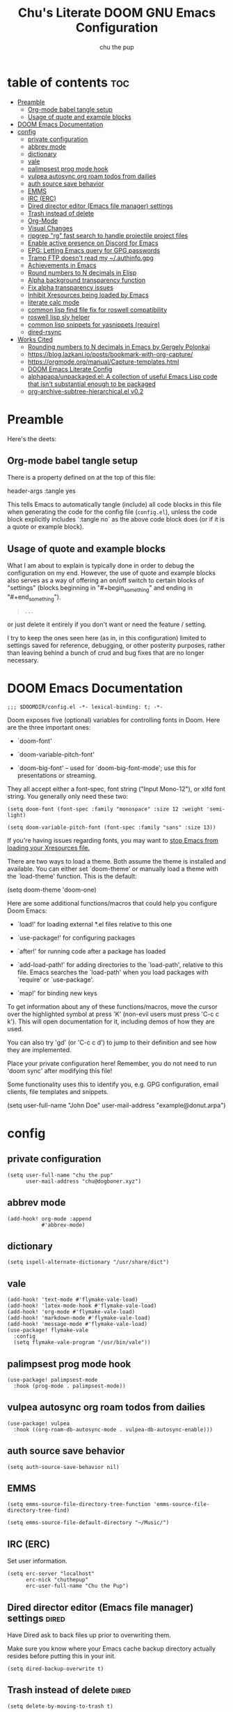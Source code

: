 #+TITLE: Chu's Literate DOOM GNU Emacs Configuration
#+AUTHOR: chu the pup
#+DESCRIPTION: Chu's Literate Doom GNU Emacs configuration
#+PROPERTY: header-args :tangle yes
#+auto_tangle: t
* table of contents :toc:
- [[#preamble][Preamble]]
  - [[#org-mode-babel-tangle-setup][Org-mode babel tangle setup]]
  - [[#usage-of-quote-and-example-blocks][Usage of quote and example blocks]]
- [[#doom-emacs-documentation][DOOM Emacs Documentation]]
- [[#config][config]]
  - [[#private-configuration][private configuration]]
  - [[#abbrev-mode][abbrev mode]]
  - [[#dictionary][dictionary]]
  - [[#vale][vale]]
  - [[#palimpsest-prog-mode-hook][palimpsest prog mode hook]]
  - [[#vulpea-autosync-org-roam-todos-from-dailies][vulpea autosync org roam todos from dailies]]
  - [[#auth-source-save-behavior][auth source save behavior]]
  - [[#emms][EMMS]]
  - [[#irc-erc][IRC (ERC)]]
  - [[#dired-director-editor-emacs-file-manager-settings][Dired director editor (Emacs file manager) settings]]
  - [[#trash-instead-of-delete][Trash instead of delete]]
  - [[#org-mode][Org-Mode]]
  - [[#visual-changes][Visual Changes]]
  - [[#ripgrep-rg-fast-search-to-handle-projectile-project-files][ripgrep "rg" fast search to handle projectile project files]]
  - [[#enable-active-presence-on-discord-for-emacs][Enable active presence on Discord for Emacs]]
  - [[#epg-letting-emacs-query-for-gpg-passwords][EPG: Letting Emacs query for GPG passwords]]
  - [[#tramp-ftp-doesnt-read-my-authinfogpg][Tramp FTP doesn't read my ~/.authinfo.gpg]]
  - [[#achievements-in-emacs][Achievements in Emacs]]
  - [[#round-numbers-to-n-decimals-in-elisp][Round numbers to N decimals in Elisp]]
  - [[#alpha-background-transparency-function][Alpha background transparency function]]
  - [[#fix-alpha-transparency-issues][Fix alpha transparency issues]]
  - [[#inhibit-xresources-being-loaded-by-emacs][Inhibit Xresources being loaded by Emacs]]
  - [[#literate-calc-mode][literate calc mode]]
  - [[#common-lisp-find-file-fix-for-roswell-compatibility][common lisp find file fix for roswell compatibility]]
  - [[#roswell-lisp-sly-helper][roswell lisp sly helper]]
  - [[#common-lisp-snippets-for-yasnippets-require][common lisp snippets for yasnippets (require)]]
  - [[#dired-rsync][dired-rsync]]
- [[#works-cited][Works Cited]]
  - [[#rounding-numbers-to-n-decimals-inemacs-by-gergely-polonkai][Rounding numbers to N decimals in Emacs by Gergely Polonkai]]
  - [[#httpsbloglazkaniiopostsbookmark-with-org-capture][https://blog.lazkani.io/posts/bookmark-with-org-capture/]]
  - [[#httpsorgmodeorgmanualcapture-templateshtml][https://orgmode.org/manual/Capture-templates.html]]
  - [[#doom-emacs-literate-config][DOOM Emacs Literate Config]]
  - [[#alphapapaunpackagedel-a-collection-of-useful-emacs-lisp-code-that-isnt-substantial-enough-to-be-packaged][alphapapa/unpackaged.el: A collection of useful Emacs Lisp code that isn't substantial enough to be packaged]]
  - [[#org-archive-subtree-hierarchicalel-v02][org-archive-subtree-hierarchical.el v0.2]]

* Preamble

Here's the deets:

** Org-mode babel tangle setup

There is a property defined on at the top of this file:

#+begin_example elisp
header-args :tangle yes
#+end_example

This tells Emacs to automatically tangle (include) all code blocks in this file when generating the code for the config file (~config.el~), unless the code block explicitly includes `:tangle no` as the above code block does (or if it is a quote or example block).

** Usage of quote and example blocks
:PROPERTIES:
:ID:       8f9bc104-87a1-4fa4-b624-a5ea64210b8a
:END:

What I am about to explain is typically done in order to debug the configuration on my end. However, the use of quote and example blocks also serves as a way of offering an on/off switch to certain blocks of "settings" (blocks beginning in "#+begin_something" and ending in "#+end_something").

#+begin_quote
#+begin_example
...
#+end_example
#+end_quote

or just delete it entirely if you don't want or need the feature / setting.

I try to keep the ones seen here (as in, in this configuration) limited to settings saved for reference, debugging, or other posterity purposes, rather than leaving behind a bunch of crud and bug fixes that are no longer necessary.

* DOOM Emacs Documentation

#+begin_src elisp
;;; $DOOMDIR/config.el -*- lexical-binding: t; -*-
#+end_src

Doom exposes five (optional) variables for controlling fonts in Doom. Here are the three important ones:

+ `doom-font'

+ `doom-variable-pitch-font'

+ `doom-big-font' -- used for `doom-big-font-mode'; use this for presentations or streaming.

They all accept either a font-spec, font string ("Input Mono-12"), or xlfd font string. You generally only need these two:

#+begin_example
(setq doom-font (font-spec :family "monospace" :size 12 :weight 'semi-light)
#+end_example

#+begin_example
(setq doom-variable-pitch-font (font-spec :family "sans" :size 13))
#+end_example

If you're having issues regarding fonts, you may want to [[id:24408296-5370-4dbf-a52f-f1afe865ceb5][stop Emacs from loading your Xresources file.]]

There are two ways to load a theme. Both assume the theme is installed and available. You can either set `doom-theme' or manually load a theme with the `load-theme' function. This is the default:

#+begin_example elisp
(setq doom-theme 'doom-one)
#+end_example

Here are some additional functions/macros that could help you configure Doom Emacs:

- `load!' for loading external *.el files relative to this one

- `use-package!' for configuring packages

- `after!' for running code after a package has loaded

- `add-load-path!' for adding directories to the `load-path', relative to
  this file. Emacs searches the `load-path' when you load packages with
  `require' or `use-package'.

- `map!' for binding new keys

To get information about any of these functions/macros, move the cursor over the highlighted symbol at press 'K' (non-evil users must press 'C-c c k'). This will open documentation for it, including demos of how they are used.

You can also try 'gd' (or 'C-c c d') to jump to their definition and see how they are implemented.

Place your private configuration here! Remember, you do not need to run 'doom sync' after modifying this file!

Some functionality uses this to identify you, e.g. GPG configuration, email clients, file templates and snippets.

#+begin_example elisp
(setq user-full-name "John Doe"
      user-mail-address "example@donut.arpa")
#+end_example

* config
** private configuration

#+begin_src elisp
(setq user-full-name "chu the pup"
      user-mail-address "chu@dogboner.xyz")
#+end_src

** abbrev mode

#+begin_src elisp
(add-hook! org-mode :append
           #'abbrev-mode)
#+end_src

** dictionary

#+begin_src elisp
(setq ispell-alternate-dictionary "/usr/share/dict")
#+end_src

** vale

#+begin_src elisp
(add-hook! 'text-mode #'flymake-vale-load)
(add-hook! 'latex-mode-hook #'flymake-vale-load)
(add-hook! 'org-mode #'flymake-vale-load)
(add-hook! 'markdown-mode #'flymake-vale-load)
(add-hook! 'message-mode #'flymake-vale-load)
(use-package! flymake-vale
  :config
  (setq flymake-vale-program "/usr/bin/vale"))
#+end_src

** palimpsest prog mode hook

#+begin_src elisp
(use-package! palimpsest-mode
  :hook (prog-mode . palimpsest-mode))
#+end_src

** vulpea autosync org roam todos from dailies

#+begin_src elisp
(use-package! vulpea
  :hook ((org-roam-db-autosync-mode . vulpea-db-autosync-enable)))
#+end_src

** auth source save behavior

#+begin_src elisp
(setq auth-source-save-behavior nil)
#+end_src

** EMMS

#+begin_src elisp
(setq emms-source-file-directory-tree-function 'emms-source-file-directory-tree-find)
#+end_src

#+begin_src elisp
(setq emms-source-file-default-directory "~/Music/")
#+end_src

** IRC (ERC)

Set user information.

#+begin_src elisp :results none
(setq erc-server "localhost"
      erc-nick "chuthepup"
      erc-user-full-name "Chu the Pup")
#+end_src

** Dired director editor (Emacs file manager) settings :dired:

Have Dired ask to back files up prior to overwriting them.

Make sure you know where your Emacs cache backup directory actually resides before putting this in your init.

#+begin_src elisp
(setq dired-backup-overwrite t)
#+end_src

** Trash instead of delete :dired:
#+begin_src elisp
(setq delete-by-moving-to-trash t)
#+end_src

** Org-Mode
*** org TODO state hiding

Write TODO state changes into LOGBOOK drawer. [[https://stackoverflow.com/a/63798475][Thanks, LeeRuns (stackoverflow.com)]].

#+begin_src elisp
(setq org-log-into-drawer "LOGBOOK")
#+end_src

*** Org Babel Auto-Tangle

For the package org-babel-auto-tangle (see packages.org).

#+begin_src elisp
(add-hook 'org-mode-hook 'org-auto-tangle-mode)
#+end_src

*** Hook load fragtog

#+begin_src elisp
(add-hook 'org-mode-hook 'org-fragtog-mode)
#+end_src

*** Custom org-todo-keywords

#+begin_src elisp
(setq org-todo-keywords
       '((sequence "TODO(t)" "PROJ(p)" "LOOP(r)" "STRT(s)" "WAIT(w)" "HOLD(h)" "HABIT(H)" "IDEA(i)" "|" "DONE(d)" "KILL(k)")
         (sequence "[ ](T)" "[-](S)" "[?](W)" "|" "[X](D)")
         (sequence "|" "OKAY(o)" "YES(y)" "NO(n)")))
#+end_src

*** Ensure blank lines between headings and before contents

Ensure that blank lines exist between headings and between headings and their contents.  With prefix, operate on whole buffer.  Ensures that blank lines exist after each headings's drawers.

For those who prefer to maintain blank lines between headings, this makes it easy to automatically add them where necessary, to a subtree or the whole buffer.  It also adds blank lines after drawers.  Works well with [[*~org-return-dwim~]].

#+BEGIN_SRC elisp
  ;;;###autoload
  (defun unpackaged/org-fix-blank-lines (&optional prefix)
    "Ensure that blank lines exist between headings and between headings and their contents.
  With prefix, operate on whole buffer. Ensures that blank lines
  exist after each headings's drawers."
    (interactive "P")
    (org-map-entries (lambda ()
                       (org-with-wide-buffer
                        ;; `org-map-entries' narrows the buffer, which prevents us from seeing
                        ;; newlines before the current heading, so we do this part widened.
                        (while (not (looking-back "\n\n" nil))
                          ;; Insert blank lines before heading.
                          (insert "\n")))
                       (let ((end (org-entry-end-position)))
                         ;; Insert blank lines before entry content
                         (forward-line)
                         (while (and (org-at-planning-p)
                                     (< (point) (point-max)))
                           ;; Skip planning lines
                           (forward-line))
                         (while (re-search-forward org-drawer-regexp end t)
                           ;; Skip drawers. You might think that `org-at-drawer-p' would suffice, but
                           ;; for some reason it doesn't work correctly when operating on hidden text.
                           ;; This works, taken from `org-agenda-get-some-entry-text'.
                           (re-search-forward "^[ \t]*:END:.*\n?" end t)
                           (goto-char (match-end 0)))
                         (unless (or (= (point) (point-max))
                                     (org-at-heading-p)
                                     (looking-at-p "\n"))
                           (insert "\n"))))
                     t (if prefix
                           nil
                         'tree)))
#+END_SRC

by [[https://github.com/alphapapa/unpackaged.el#ensure-blank-lines-between-headings-and-before-contents][Alphapapa]]

*** Custom org directories and files :org:

If you use `org' and don't want your org files in the default location below, change `org-directory'. It must be set before org loads!

**** Custom org root directory :org:

The following will vary, so change it to be whatever your org root directory is/what you want it to be.

I use a directory that I sync between computers with a nextcloud server I run but you don't necessarily have to do that.

#+begin_src elisp
(after! 'org
  (setq org-directory
        (concat
         (getenv "HOME")
        "/nextcloud/documents/org/")))
#+end_src

**** Custom org bookmark directory :org:

The following will vary, so change it to be whatever your bookmarks file is/what you want it to be.

I use a document that I track with org roam but you don't necessarily have to do that.

#+begin_src elisp
(with-eval-after-load 'org
  (setq +org-capture-bookmarks-file
        (concat
         (getenv "HOME")
         "/nextcloud/documents/org/roam/20221004090130-bookmarks.org")))
#+end_src

**** Custom org agenda files :org:

#+begin_src elisp
(setq org-agenda-files
      '("/home/chu/nextcloud/documents/org/roam/20220726210347-important_dates.org"
        "/home/chu/nextcloud/documents/org/roam/20221004221831-todo.org"
        "/home/chu/nextcloud/documents/org/roam/20220823133456-precalculus_algebra.org"
        "/home/chu/nextcloud/documents/org/roam/20220826102105-chem_1115.org"
        "/home/chu/nextcloud/documents/org/roam/20221004222241-notes.org"
        "/home/chu/nextcloud/documents/org/roam/20221004222237-journal.org"
        "/home/chu/nextcloud/documents/org/roam/20221004222234-projects.org"
        "/home/chu/nextcloud/documents/org/roam/20220822103211-engl_1030.org"
        "/home/chu/nextcloud/documents/org/roam/20221002161631-my_conlang.org"))
#+end_src

Usually, you just set these using `org-agenda-file-to-front`

**** Custom org journal file location :org:

You know the gist by now--change this to whatever you want your file to be.

#+begin_src elisp
(with-eval-after-load 'org
  (setq +org-capture-journal-file
        (concat
         (getenv "HOME")
         "/nextcloud/documents/org/roam/20221004222230-journal.org")))
#+end_src

**** Custom org notes file location :org:

#+begin_src elisp
(with-eval-after-load 'org
  (setq +org-capture-notes-file
        (concat
         (getenv "HOME")
         "/nextcloud/documents/org/roam/20221004222235-notes.org")))
#+end_src

**** Custom org projects file location :org:

#+begin_src elisp
(with-eval-after-load 'org
  (setq +org-capture-projects-file
        (concat
         (getenv "HOME")
         "/nextcloud/documents/org/roam/20221004222226-projects.org")))
#+end_src

**** Custom org todo file location :org:

I primarily use a "todo" file rather than an "agenda" file, for agenda ("TODO") items.

#+begin_src elisp
(with-eval-after-load 'org
  (setq +org-capture-todo-file
        (concat
         (getenv "HOME")
         "/nextcloud/documents/org/roam/20221004221829-todo.org")))
#+end_src

**** Org roam v2 directories and files

#+begin_src elisp
(with-eval-after-load 'org
  (setq org-roam-directory
        (concat
         (getenv "HOME")
         "/nextcloud/documents/org/roam/")))
#+end_src

**** Org roam v2 dailies directory

Path to daily-notes. This path is relative to org-roam-directory.

#+begin_src elisp
(setq org-roam-dailies-directory "daily/")
#+end_src

**** Org roam v2 dailies capture template

#+begin_src elisp
(setq org-roam-dailies-capture-templates
      '(("d" "default" entry
         "* %?"
         :target (file+head "%<%Y-%m-%d>.org"
                            "#+title: %<%Y-%m-%d>\n"))))
#+end_src

**** org-roam-protocol test

#+begin_src elisp
(require 'org-roam-protocol)
#+end_src

**** org-roam-export test

#+begin_src elisp
(require 'org-roam-export)
#+end_src

**** Org id custom id location

#+begin_src elisp
(setq org-id-locations-file
      (concat
       (getenv "HOME")
       "/nextcloud/documents/org/.orgids"))
#+end_src

**** Org-attach custom directory

#+begin_src elisp
(setq org-attach-id-dir
      (concat
       (getenv "HOME")
       "/nextcloud/documents/org/.attach/"))
#+end_src

**** Org-Cite (oc.el)

***** Org-Cite (oc.el) bibliography location

#+begin_src elisp
(setq org-cite-global-bibliography
       (list
        (concat
         (getenv "HOME")
         "/nextcloud/documents/org/roam/bib.bib")))
#+end_src

See also [[https://orgmode.org/manual/Citations.html#Citations-1][the org mode manual section on org-cite, the citation module that is native to emacs org mode]] in order to specify per-file bibliography files with .bib or .json files.

***** Org-Cite (oc.el) CiteProc formatter file directory location

Citation Style Language (CSL) files can be used with org-cite.

#+begin_src elisp
(setq org-cite-csl-styles-dir
      (concat
       (getenv "HOME")
       "/nextcloud/documents/org/latex/citeproc-formatters/"))
#+end_src

*** Download/capture for Org mode

#+begin_src elisp
(with-eval-after-load 'org
  (require 'org-download)
  (add-hook 'dired-mode-hook 'org-download-enable))
#+end_src

*** Org-download image width attribute tag

Added automatically when images are attached. Does not affect actual image dimensions, only how they are shown initially within Emacs.

#+begin_example elisp
(setq org-image-actual-width 500)
#+end_example

Disabled for now due to academic work with LaTeX.

*** LaTeX classes for org mode with org-latex-classes

Helpful when editing LaTeX documents.

#+begin_src elisp
(with-eval-after-load 'ox-latex
(add-to-list 'org-latex-classes
             '("org-plain-latex"
               "\\documentclass{article}
           [NO-DEFAULT-PACKAGES]
           [PACKAGES]
           [EXTRA]"
               ("\\section{%s}" . "\\section*{%s}")
               ("\\subsection{%s}" . "\\subsection*{%s}")
               ("\\subsubsection{%s}" . "\\subsubsection*{%s}")
               ("\\paragraph{%s}" . "\\paragraph*{%s}")
               ("\\subparagraph{%s}" . "\\subparagraph*{%s}"))))
#+end_src

*** A not-stupid way to archive sections of Org documents: hierarchical subtree archival!

By default, using the Org mode archive function 'org-archive-subtree-default' does not capture the higher-level headings a particular subheading was sitting under when it was archived, which makes a mess of the archive file that gets created. Use this instead!

**** org-archive-subtree-hierarchical example and source citation reference

#+begin_example elisp
;; org-archive-subtree-hierarchical.el
;;
;; version 0.2
;; modified from https://lists.gnu.org/archive/html/emacs-orgmode/2014-08/msg00109.html
;; modified from https://stackoverflow.com/a/35475878/259187
;; In orgmode
;; * A
;; ** AA
;; *** AAA
;; ** AB
;; *** ABA
;; Archiving AA will remove the subtree from the original file and create
;; it like that in archive target:
;; * AA
;; ** AAA
;; And this give you
;; * A
;; ** AA
;; *** AAA
;;
;; Install file to your include path and include in your init file with:
;;
;;  (require 'org-archive-subtree-hierarchical)
;;  (setq org-archive-default-command 'org-archive-subtree-hierarchical)
;;
#+end_example

**** org-archive-subtree-hierarchical code

#+begin_src elisp
(provide 'org-archive-subtree-hierarchical)
(require 'org-archive)
(defun org-archive-subtree-hierarchical--line-content-as-string ()
  "Returns the content of the current line as a string"
  (save-excursion
    (beginning-of-line)
    (buffer-substring-no-properties
     (line-beginning-position) (line-end-position))))
(defun org-archive-subtree-hierarchical--org-child-list ()
  "This function returns all children of a heading as a list. "
  (interactive)
  (save-excursion
    ;; this only works with org-version > 8.0, since in previous
    ;; org-mode versions the function (org-outline-level) returns
    ;; gargabe when the point is not on a heading.
    (if (= (org-outline-level) 0)
        (outline-next-visible-heading 1)
      (org-goto-first-child))
    (let ((child-list (list (org-archive-subtree-hierarchical--line-content-as-string))))
      (while (org-goto-sibling)
        (setq child-list (cons (org-archive-subtree-hierarchical--line-content-as-string) child-list)))
      child-list)))
(defun org-archive-subtree-hierarchical--org-struct-subtree ()
  "This function returns the tree structure in which a subtree belongs as a list."
  (interactive)
  (let ((archive-tree nil))
    (save-excursion
      (while (org-up-heading-safe)
        (let ((heading
               (buffer-substring-no-properties
                (line-beginning-position) (line-end-position))))
          (if (eq archive-tree nil)
              (setq archive-tree (list heading))
            (setq archive-tree (cons heading archive-tree))))))
    archive-tree))
(defun org-archive-subtree-hierarchical ()
  "This function archives a subtree hierarchical"
  (interactive)
  (let ((org-tree (org-archive-subtree-hierarchical--org-struct-subtree))
        (this-buffer (current-buffer))
        (file (abbreviate-file-name
               (or (buffer-file-name (buffer-base-buffer))
                   (error "No file associated to buffer")))))
    (save-excursion
      (setq location org-archive-location
            afile (car (org-archive--compute-location
                        (or (org-entry-get nil "ARCHIVE" 'inherit) location)))
            ;; heading (org-extract-archive-heading location)
            infile-p (equal file (abbreviate-file-name (or afile ""))))
      (unless afile
        (error "Invalid `org-archive-location'"))
      (if (> (length afile) 0)
          (setq newfile-p (not (file-exists-p afile))
                visiting (find-buffer-visiting afile)
                buffer (or visiting (find-file-noselect afile)))
        (setq buffer (current-buffer)))
      (unless buffer
        (error "Cannot access file \"%s\"" afile))
      (org-cut-subtree)
      (set-buffer buffer)
      (org-mode)
      (goto-char (point-min))
      (while (not (equal org-tree nil))
        (let ((child-list (org-archive-subtree-hierarchical--org-child-list)))
          (if (member (car org-tree) child-list)
              (progn
                (search-forward (car org-tree) nil t)
                (setq org-tree (cdr org-tree)))
            (progn
              (goto-char (point-max))
              (newline)
              (org-insert-struct org-tree)
              (setq org-tree nil)))))
      (newline)
      (org-yank)
      (when (not (eq this-buffer buffer))
        (save-buffer))
      (message "Subtree archived %s"
               (concat "in file: " (abbreviate-file-name afile))))))
(defun org-insert-struct (struct)
  "TODO"
  (interactive)
  (when struct
    (insert (car struct))
    (newline)
    (org-insert-struct (cdr struct))))
(defun org-archive-subtree ()
  (org-archive-subtree-hierarchical))
#+end_src

**** change the default org archive function to be the not-stupid one

#+begin_src elisp
(setq org-archive-default-command 'org-archive-subtree-hierarchical)
#+end_src
*** Custom Org Agenda files

Subject to change as projects roll in and out of my purview.

#+begin_src elisp
(with-eval-after-load 'org
  (setq org-agenda-files '("~/nextcloud/documents/org/roam/20221004221829-todo.org"
                           "~/nextcloud/documents/org/roam/20220823133453-precalculus_algebra.org"
                           "~/nextcloud/documents/org/roam/20220826102101-chem_1110.org"
                           "~/nextcloud/documents/org/roam/20220726210346-important_dates.org"
                           "~/nextcloud/documents/org/roam/20221004222235-notes.org"
                           "~/nextcloud/documents/org/roam/20221004222230-journal.org"
                           "~/nextcloud/documents/org/roam/20221004222226-projects.org"
                           "~/nextcloud/documents/org/roam/20220822103202-engl_1020.org"
                           "~/nextcloud/documents/org/roam/20221002161620-my_conlang.org")))
#+end_src

*** Org Tanglesync

#+begin_src elisp
(use-package! org-tanglesync
  :hook ((org-mode . org-tanglesync-mode)
         ;; enable watch-mode globally:
         ((prog-mode text-mode) . org-tanglesync-watch-mode))
  ;; :custom
  ;; (org-tanglesync-watch-files '("example.org"))
  :bind
  (( "C-c M-i" . org-tanglesync-process-buffer-interactive)
   ( "C-c M-a" . org-tanglesync-process-buffer-automatic)))
#+end_src
** Visual Changes

*** Font

I use the default LARBS monospace font instead of Fira Mono for consistency's sake.

#+begin_src elisp
(setq doom-font (font-spec :family "Mono" :size 12))
#+end_src

The following ensures correct font size without affecting the font used:

#+begin_example elisp
(setq doom-font (font-spec :size 12))
#+end_example

You may also wish to [[id:24408296-5370-4dbf-a52f-f1afe865ceb5][disable Emacs loading your Xresources file.]]

*** Temporarily convert images that Emacs cannot otherwise display

This will Set Emacs to convert images if they are going to be shown in the GUI. It detects when Emacs is unable to display the image due to lack of compatibility and temporarily converts it, pushing the converted version into memory during display (it gets cleaned up by the garbage collector).

Note: This is a soft dependency of random-splash-image; in turn, you risk being unable to display certain image file types (notably .webp files) if this is disabled.

#+begin_src elisp
(setq image-use-external-converter t)
#+end_src

*** Random Splash Images

**** Enable random-splash-image

For the plugin 'random-splash-image' which displays a random splash image on each Emacs startup.

#+begin_src elisp
(require 'random-splash-image)
#+end_src

**** Tell random-splash-image what directory to look for images in.

#+begin_example elisp
(setq random-splash-image-dir
      (concat
       (getenv "HOME")
       "/.local/share/random-splash-image-dir/example/memes/"))
#+end_example

I use a more specific one at the moment.

#+begin_src elisp
(setq random-splash-image-dir
      (concat
       (getenv "HOME")
       "/.local/share/random-splash-image-dir/chosen-splash-images/src/"))
#+end_src

**** TODO How to set multiple directories for random-splash-image

I don't know how to do this yet.

*** Set a random splash image on Emacs startup

#+begin_src elisp
(with-eval-after-load 'random-splash-image
  (random-splash-image-set))
#+end_src

** ripgrep "rg" fast search to handle projectile project files

Use the faster searcher to handle project files: ripgrep "rg"

#+begin_src elisp
(when (and (not (executable-find "fd"))
           (executable-find "rg"))
  (setq projectile-generic-command
        (let ((rg-cmd ""))
          (dolist (dir projectile-globally-ignored-directories)
            (setq rg-cmd (format "%s --glob '!%s'" rg-cmd dir)))
          (setq rg-ignorefile
                (concat "--ignore-file" " "
                        (expand-file-name "rg_ignore" user-emacs-directory)))
          (concat "rg -0 --files --color=never --hidden" rg-cmd " " rg-ignorefile))))
#+end_src

** Enable active presence on Discord for Emacs

*Note:* This will tell anyone on your Discord your current activity status in Emacs—with a pretty hefty amount of detail as well. [[id:8f9bc104-87a1-4fa4-b624-a5ea64210b8a][Remember: you can do this if you want to disable something.]]

#+begin_src elisp
(elcord-mode)
#+end_src

** EPG: Letting Emacs query for GPG passwords

Allow Emacs to handle queries for gpg passwords.

Disabled for now.

#+begin_src elisp
(setf epg-pinentry-mode 'loopback)
(defun pinentry-emacs (desc prompt ok error)
  (let ((str (read-passwd
              (concat (replace-regexp-in-string "%22" "\""
                      (replace-regexp-in-string "%0A" "\n" desc)) prompt ": ")))) str))
#+end_src

** Tramp FTP doesn't read my ~/.authinfo.gpg

Ange-FTP defaults to =~/.netrc=  so you need to add this to your init script:

#+begin_src elisp
(setq ange-ftp-netrc-filename "~/.authinfo.gpg")
#+end_src

** Achievements in Emacs

#+begin_src elisp
(achievements-mode)
#+end_src

** Round numbers to N decimals in Elisp

from [[https://gergely.polonkai.eu/blog/2014/10/7/rounding-numbers-to-n-decimals-in-emacs.html][Rounding numbers to N decimals in Emacs]] by Gergely Polonkai

#+begin_src elisp
(defun get-number-at-point ()
  (interactive)
  (skip-chars-backward "0123456789.-")
  (or (looking-at "[0123456789.-]+")
      (error "No number at point"))
  (string-to-number (match-string 0)))

(defun round-number-at-point-to-decimals (decimal-count)
  (interactive "NDecimal count: ")
  (let ((mult (expt 10 decimal-count)))
    (replace-match (number-to-string
              (/
               (fround
                (*
                 mult
                 (get-number-at-point)))
                mult)))))
#+end_src

** Alpha background transparency function :function:

Requires a compositor.

[[https://kristofferbalintona.me/posts/202206071000/][True Emacs Transparency | Kristoffer Balintona]]

#+begin_src elisp
(defun kb/toggle-window-transparency ()
  "Toggle transparency."
  (interactive)
  (let ((alpha-transparency 75))
    (pcase (frame-parameter nil 'alpha-background)
      (alpha-transparency (set-frame-parameter nil 'alpha-background 100))
      (t (set-frame-parameter nil 'alpha-background alpha-transparency)))))
#+end_src

#+begin_src elisp
(defun toggle-transparency ()
  "Toggle transparency."
  (interactive)
  (let ((alpha (frame-parameter nil 'alpha)))
    (if (eq
     (if (numberp alpha)
         alpha
       (cdr alpha)) ; may also be nil
     100)
    (set-frame-parameter nil 'alpha '(85 . 50))
      (set-frame-parameter nil 'alpha '(100 . 100)))))
#+end_src

#+begin_src elisp
(defun toggle-background-transparency ()
  "Toggle background transparency, wherein text and other elements in frame are still displayed but a background isn't."
  (interactive)
  (if (get 'toggle-background-transparency 'state)
      (progn
        (set-frame-parameter nil 'alpha-background 100)
        (put 'toggle-background-transparency 'state nil))
    (progn
      (set-frame-parameter nil 'alpha-background 35)
      (put 'toggle-background-transparency 'state t))))
#+end_src

** Fix alpha transparency issues

Sometimes Emacs has issues with transparency. In my case, it goes unusably transparent if I make use of an Xresources file.

You can specify frames to use different levels of transparency depending on whether or not you have Emacs focused (active) or if you've clicked off to another application (inactive).

#+begin_example elisp
(set-frame-parameter (selected-frame) 'alpha '(<active> . <inactive>))
#+end_example

Or you can just use one number, as so:

#+begin_example elisp
(set-frame-parameter (selected-frame) 'alpha <both>)
#+end_example

Here's the settings I currently use:

#+begin_src elisp
(set-frame-parameter (selected-frame) 'alpha 99) ; set current frame
(add-to-list 'default-frame-alist '(alpha 99)) ; set all frames from this point on
#+end_src

from [[https://www.emacswiki.org/emacs/TransparentEmacs][EmacsWiki: Transparent Emacs]]

You may also wish to [[id:24408296-5370-4dbf-a52f-f1afe865ceb5][disable Emacs loading your Xresources file.]]

** Inhibit Xresources being loaded by Emacs
:PROPERTIES:
:ID:       24408296-5370-4dbf-a52f-f1afe865ceb5
:END:
#+begin_src elisp
(setq inhibit-x-resources t) ; inhibit .xresources file from being loaded on emacs init
#+end_src

** literate calc mode

#+begin_src elisp
(use-package! literate-calc-mode
  :defer t)
#+end_src

** common lisp find file fix for roswell compatibility :lisp:

#+begin_src elisp
(defun +lisp/find-file-in-quicklisp ()
  "Find a file belonging to a library downloaded by Quicklisp."
  (interactive)
  (doom-project-find-file "~/.local/share/roswell/lisp/quicklisp/dists"))
#+end_src

** roswell lisp sly helper :lisp:

#+begin_src elisp
(load! (expand-file-name "~/.local/share/roswell/helper.el"))
(setq inferior-lisp-program "ros -Q run")
#+end_src

** common lisp snippets for yasnippets (require)

#+begin_src elisp
(require 'common-lisp-snippets)
#+end_src
** dired-rsync :rsync:
*** dired-rsync-skip-newer custom rsync function :custom:rsync:
#+begin_src elisp
(defun dired-rsync-skip-newer (dest)
  "Asynchronously copy files in dired to `DEST' using rsync
set to resolve symlinks, skip files that are newer in `DEST',
and to run in archive mode."
  (interactive
   (list (read-file-name "rsync to: " (dired-dwim-target-directory)
                         nil nil nil 'file-directory-p)))
  (let ((dired-rsync-options "-aLuz --info=progress2"))
    (dired-rsync dest)))
#+end_src

#+RESULTS:
: dired-rsync-skip-newer

*** dired-rsync map :binds:custom:rsync:
#+begin_src elisp
(map! "C-c C-d C-r" #'dired-rsync-skip-newer)
#+end_src
* Works Cited
** [[https://gergely.polonkai.eu/blog/2014/10/7/rounding-numbers-to-n-decimals-in-emacs.html][Rounding numbers to N decimals in Emacs]] by Gergely Polonkai
** https://blog.lazkani.io/posts/bookmark-with-org-capture/
** https://orgmode.org/manual/Capture-templates.html
** [[https://raw.githubusercontent.com/gilbertw1/emacs-literate-starter/master/emacs.org][DOOM Emacs Literate Config]]
By Gilbert. Thanks, Gilbert.
** [[https://github.com/alphapapa/unpackaged.el#ensure-blank-lines-between-headings-and-before-contents][alphapapa/unpackaged.el: A collection of useful Emacs Lisp code that isn't substantial enough to be packaged]]
This is where the 'unpackaged/org-fix-blank-lines' function was sourced from.
By alphapapa. Thanks, alphapapa.
** [[https://stackoverflow.com/a/35475878/259187][org-archive-subtree-hierarchical.el v0.2]]
By [[https://gist.github.com/kepi/2f4acc3cc93403c75fbba5684c5d852d][Kepi]]. Thanks, Kepi.
*** [[https://lists.gnu.org/archive/html/emacs-orgmode/2014-08/msg00109.html][org-archive-subtree-hierarchical.el v0.1]]
By [[https://lists.gnu.org/archive/html/emacs-orgmode/2014-08/msg00109.html][Florian Adamsky]]. Thanks, Florian Adamsky.
